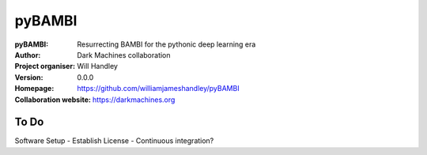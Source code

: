 =======
pyBAMBI
=======

:pyBAMBI: Resurrecting BAMBI for the pythonic deep learning era
:Author: Dark Machines collaboration
:Project organiser: Will Handley
:Version: 0.0.0
:Homepage: https://github.com/williamjameshandley/pyBAMBI
:Collaboration website: https://darkmachines.org

To Do
-----

Software Setup
- Establish License
- Continuous integration?
